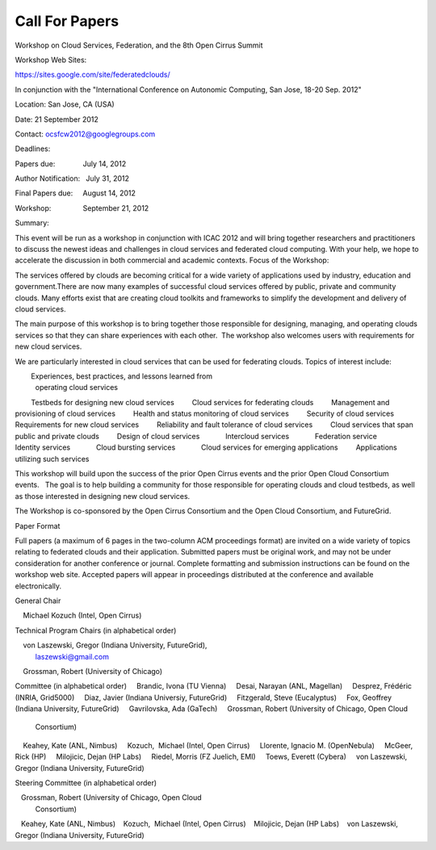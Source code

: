 Call For Papers
---------------
Workshop on Cloud Services, Federation, and the 8th Open Cirrus Summit

Workshop Web Sites:

https://sites.google.com/site/federatedclouds/

In conjunction with the "International Conference on Autonomic Computing, San Jose, 18-20 Sep. 2012"

Location: San Jose, CA (USA)

Date: 21 September 2012

Contact: ocsfcw2012@googlegroups.com

Deadlines:

Papers due:              July 14, 2012

Author Notification:   July 31, 2012

Final Papers due:     August 14, 2012 

Workshop:                September 21, 2012

Summary:

This event will be run as a workshop in conjunction with ICAC 2012 and will bring together researchers and practitioners to discuss the newest ideas and challenges in cloud services and federated cloud computing. With your help, we hope to accelerate the discussion in both commercial and academic contexts.
Focus of the Workshop:

The services offered by clouds are becoming critical for a wide variety of applications used by industry, education and government.There are now many examples of successful cloud services offered by public, private and community clouds. Many efforts exist that are creating cloud toolkits and frameworks to simplify the development and delivery of cloud services.

The main purpose of this workshop is to bring together those responsible for designing, managing, and operating clouds services so that they can share experiences with each other.  The workshop also welcomes users with requirements for new cloud services.

We are particularly interested in cloud services that can be used for federating clouds. Topics of interest include:

        Experiences, best practices, and lessons learned from 
               operating cloud services
        Testbeds for designing new cloud services
        Cloud services for federating clouds
        Management and provisioning of cloud services
        Health and status monitoring of cloud services
        Security of cloud services
        Requirements for new cloud services
        Reliability and fault tolerance of cloud services
        Cloud services that span public and private clouds
        Design of cloud services
            Intercloud services
            Federation service
            Identity services
            Cloud bursting services
            Cloud services for emerging applications
        Applications utilizing such services

This workshop will build upon the success of the prior Open Cirrus events and the prior Open Cloud Consortium events.   The goal is to help building a community for those responsible for operating clouds and cloud testbeds, as well as those interested in designing new cloud services.

The Workshop is co-sponsored by the Open Cirrus Consortium and the Open Cloud Consortium, and FutureGrid.

Paper Format

Full papers (a maximum of 6 pages in the two-column ACM proceedings format) are invited on a wide variety of topics relating to federated clouds and their application. Submitted papers must be original work, and may not be under consideration for another conference or journal. Complete formatting and submission instructions can be found on the workshop web site. Accepted papers will appear in proceedings distributed at the conference and available electronically.

General Chair

    Michael Kozuch (Intel, Open Cirrus)

Technical Program Chairs (in alphabetical order)

    von Laszewski, Gregor (Indiana University, FutureGrid),
         laszewski@gmail.com
    Grossman, Robert (University of Chicago)

Committee (in alphabetical order)
    Brandic, Ivona (TU Vienna)
    Desai, Narayan (ANL, Magellan)
    Desprez, Frédéric (INRIA, Grid5000)
    Diaz, Javier (Indiana Universiy, FutureGrid)
    Fitzgerald, Steve (Eucalyptus)
    Fox, Geoffrey (Indiana University, FutureGrid)
    Gavrilovska, Ada (GaTech)
    Grossman, Robert (University of Chicago, Open Cloud 
                                   Consortium)
    Keahey, Kate (ANL, Nimbus)
    Kozuch,  Michael (Intel, Open Cirrus)
    Llorente, Ignacio M. (OpenNebula)
    McGeer, Rick (HP)
    Milojicic, Dejan (HP Labs)
    Riedel, Morris (FZ Juelich, EMI)
    Toews, Everett (Cybera)
    von Laszewski, Gregor (Indiana University, FutureGrid)

Steering Committee (in alphabetical order)

   Grossman, Robert (University of Chicago, Open Cloud
                                 Consortium)
   Keahey, Kate (ANL, Nimbus)
   Kozuch,  Michael (Intel, Open Cirrus)
   Milojicic, Dejan (HP Labs)
   von Laszewski, Gregor (Indiana University, FutureGrid)




